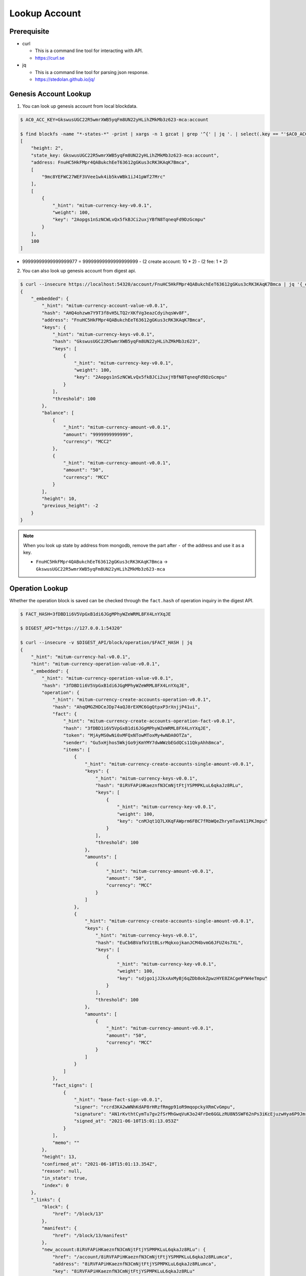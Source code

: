 ===================================================
Lookup Account
===================================================

---------------------------------------------------
Prerequisite
---------------------------------------------------

* curl

  * This is a command line tool for interacting with API.
  * https://curl.se

* jq

  * This is a command line tool for parsing json response.
  * https://stedolan.github.io/jq/

---------------------------------------------------
Genesis Account Lookup
---------------------------------------------------

1. You can look up genesis account from local blockdata.

.. code-block:: shell

    $ AC0_ACC_KEY=GkswusUGC22R5wmrXWB5yqFm8UN22yHLihZMkMb3z623-mca:account

    $ find blockfs -name "*-states-*" -print | xargs -n 1 gzcat | grep '^{' | jq '. | select(.key == "'$AC0_ACC_KEY'") | [ "height: "+(.height|tostring), "state_key: " + .key, "address: " + .value.value.address, .operations, .value.value.keys.keys, .value.value.keys.threshold]'
    [
        "height: 2",
        "state_key: GkswusUGC22R5wmrXWB5yqFm8UN22yHLihZMkMb3z623-mca:account",
        "address: FnuHC5HkFMpr4QABukchEeT63612gGKus3cRK3KAqK7Bmca",
        [
            "9mc8YEFWC27WEF3VVee1wk4ib5kvWBk1iJ41pWf27Mrc"
        ],
        [
            {
                "_hint": "mitum-currency-key-v0.0.1",
                "weight": 100,
                "key": "2Aopgs1nSzNCWLvQx5fkBJCi2uxjYBfN8TqneqFd9DzGcmpu"
            }
        ],
        100
    ]

* 99999999999999999977 = 99999999999999999999 - (2 create account: 10 * 2) - (2 fee: 1 * 2)

2. You can also look up genesis account from digest api.

.. code-block:: shell

    $ curl --insecure https://localhost:54320/account/FnuHC5HkFMpr4QABukchEeT63612gGKus3cRK3KAqK7Bmca | jq '{_embedded}'
    {
        "_embedded": {
            "_hint": "mitum-currency-account-value-v0.0.1",
            "hash": "AHQ4ohzwm7Y9T3f8vH5LTQ2rXKfVg3eazCdyihqsWv8F",
            "address": "FnuHC5HkFMpr4QABukchEeT63612gGKus3cRK3KAqK7Bmca",
            "keys": {
                "_hint": "mitum-currency-keys-v0.0.1",
                "hash": "GkswusUGC22R5wmrXWB5yqFm8UN22yHLihZMkMb3z623",
                "keys": [
                    {
                        "_hint": "mitum-currency-key-v0.0.1",
                        "weight": 100,
                        "key": "2Aopgs1nSzNCWLvQx5fkBJCi2uxjYBfN8TqneqFd9DzGcmpu"
                    }
                ],
                "threshold": 100
            },
            "balance": [
                {
                    "_hint": "mitum-currency-amount-v0.0.1",
                    "amount": "9999999999999",
                    "currency": "MCC2"
                },
                {
                    "_hint": "mitum-currency-amount-v0.0.1",
                    "amount": "50",
                    "currency": "MCC"
                }
            ],
            "height": 10,
            "previous_height": -2
        }
    }

.. note::

    When you look up state by address from mongodb, remove the part after ``-`` of the address and use it as a key.

    * ``FnuHC5HkFMpr4QABukchEeT63612gGKus3cRK3KAqK7Bmca`` → ``GkswusUGC22R5wmrXWB5yqFm8UN22yHLihZMkMb3z623-mca``

---------------------------------------------------
Operation Lookup
---------------------------------------------------

| Whether the operation block is saved can be checked through the ``fact.hash`` of operation inquiry in the digest API.

.. code-block:: shell

    $ FACT_HASH=3fDBD1i6V5VpGxB1di6JGgMPhyWZeWRML8FX4LnYXqJE

    $ DIGEST_API="https://127.0.0.1:54320"
    
    $ curl --insecure -v $DIGEST_API/block/operation/$FACT_HASH | jq
    {
        "_hint": "mitum-currency-hal-v0.0.1",
        "hint": "mitum-currency-operation-value-v0.0.1",
        "_embedded": {
            "_hint": "mitum-currency-operation-value-v0.0.1",
            "hash": "3fDBD1i6V5VpGxB1di6JGgMPhyWZeWRML8FX4LnYXqJE",
            "operation": {
                "_hint": "mitum-currency-create-accounts-operation-v0.0.1",
                "hash": "AhqQMGZHDCeJDp74aQJ8rEXMC6GgQtpxP3rXnjjP41ui",
                "fact": {
                    "_hint": "mitum-currency-create-accounts-operation-fact-v0.0.1",
                    "hash": "3fDBD1i6V5VpGxB1di6JGgMPhyWZeWRML8FX4LnYXqJE",
                    "token": "MjAyMS0wNi0xMFQxNTowMToxMy4wNDA0OTZa",
                    "sender": "Gu5xHjhos5WkjGo9jKmYMY7dwWWzbEGdQCs11QkyAhh8mca",
                    "items": [
                        {
                            "_hint": "mitum-currency-create-accounts-single-amount-v0.0.1",
                            "keys": {
                                "_hint": "mitum-currency-keys-v0.0.1",
                                "hash": "8iRVFAPiHKaeznfN3CmNjtFtjYSPMPKLuL6qkaJz8RLu",
                                "keys": [
                                    {
                                        "_hint": "mitum-currency-key-v0.0.1",
                                        "weight": 100,
                                        "key": "cnMJqt1Q7LXKqFAWprm6FBC7fRbWQeZhrymTavN11PKJmpu"
                                    }
                                ],
                                "threshold": 100
                            },
                            "amounts": [
                                {
                                    "_hint": "mitum-currency-amount-v0.0.1",
                                    "amount": "50",
                                    "currency": "MCC"
                                }
                            ]
                        },
                        {
                            "_hint": "mitum-currency-create-accounts-single-amount-v0.0.1",
                            "keys": {
                                "_hint": "mitum-currency-keys-v0.0.1",
                                "hash": "EuCb6BVafkV1tBLsrMqkxojkanJCM4bvmG6JFUZ4s7XL",
                                "keys": [
                                    {
                                        "_hint": "mitum-currency-key-v0.0.1",
                                        "weight": 100,
                                        "key": "sdjgo1jJ2kxAxMyBj6qZDb8okZpwzHYE8ZACgePYW4eTmpu"
                                    }
                                ],
                                "threshold": 100
                            },
                            "amounts": [
                                {
                                    "_hint": "mitum-currency-amount-v0.0.1",
                                    "amount": "50",
                                    "currency": "MCC"
                                }
                            ]
                        }
                    ]
                },
                "fact_signs": [
                    {
                        "_hint": "base-fact-sign-v0.0.1",
                        "signer": "rcrd3KA2wWNhKdAP8rHRzfRmgp91oR9mqopckyXRmCvGmpu",
                        "signature": "AN1rKvthtCymTu7gv2fSrMhGwqVuK3o24FrDe6GGLzRU8N5SWF62nPs3iKcEjuzwHya6P9JmrNLRF95ri8QTE4NBc66TxhCHm",
                        "signed_at": "2021-06-10T15:01:13.053Z"
                    }
                ],
                "memo": ""
            },
            "height": 13,
            "confirmed_at": "2021-06-10T15:01:13.354Z",
            "reason": null,
            "in_state": true,
            "index": 0
        },
        "_links": {
            "block": {
                "href": "/block/13"
            },
            "manifest": {
                "href": "/block/13/manifest"
            },
            "new_account:8iRVFAPiHKaeznfN3CmNjtFtjYSPMPKLuL6qkaJz8RLu": {
                "href": "/account/8iRVFAPiHKaeznfN3CmNjtFtjYSPMPKLuL6qkaJz8RLumca",
                "address": "8iRVFAPiHKaeznfN3CmNjtFtjYSPMPKLuL6qkaJz8RLumca",
                "key": "8iRVFAPiHKaeznfN3CmNjtFtjYSPMPKLuL6qkaJz8RLu"
            },
            "new_account:EuCb6BVafkV1tBLsrMqkxojkanJCM4bvmG6JFUZ4s7XL": {
                "href": "/account/2S252hnemi1oA3UZqEA7dvMSvbd3RA9ut1mgJNxoGW1Pmca",
                "key": "EuCb6BVafkV1tBLsrMqkxojkanJCM4bvmG6JFUZ4s7XL",
                "address": "2S252hnemi1oA3UZqEA7dvMSvbd3RA9ut1mgJNxoGW1Pmca"
            },
            "operation:{hash}": {
                "templated": true,
                "href": "/block/operation/{hash:(?i)[0-9a-z][0-9a-z]+}"
            },
            "block:{height}": {
                "templated": true,
                "href": "/block/{height:[0-9]+}"
            },
            "self": {
                "href": "/block/operation/3fDBD1i6V5VpGxB1di6JGgMPhyWZeWRML8FX4LnYXqJE"
            }
        }
    }
